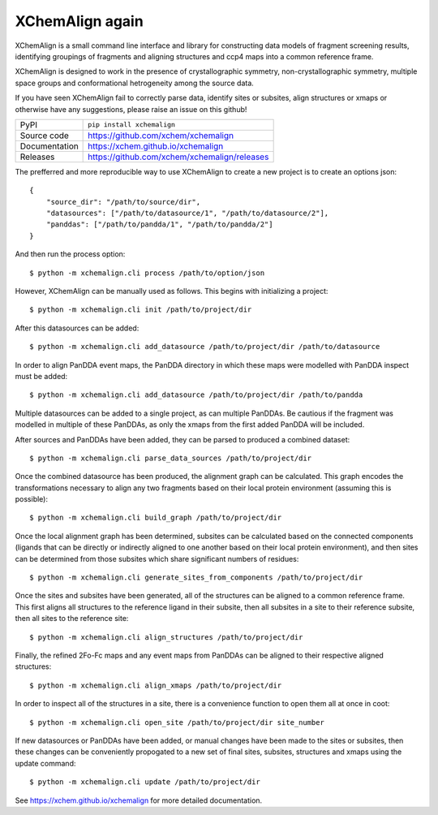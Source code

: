 XChemAlign again 
===========================

|code_ci| |docs_ci| |coverage| |pypi_version| |license|


XChemAlign is a small command line interface and library for constructing data models of fragment screening results, identifying groupings of fragments and aligning structures and ccp4 maps into a common reference frame.

XChemAlign is designed to work in the presence of crystallographic symmetry, non-crystallographic symmetry, multiple space groups and conformational hetrogeneity among the source data.

If you have seen XChemAlign fail to correctly parse data, identify sites or subsites, align structures or xmaps or otherwise have any suggestions, please raise an issue on this github!

============== ==============================================================
PyPI           ``pip install xchemalign``
Source code    https://github.com/xchem/xchemalign
Documentation  https://xchem.github.io/xchemalign
Releases       https://github.com/xchem/xchemalign/releases
============== ==============================================================

The prefferred and more reproducible way to use XChemAlign to create a new project is to create an options json::
    
    {
        "source_dir": "/path/to/source/dir", 
        "datasources": ["/path/to/datasource/1", "/path/to/datasource/2"], 
        "panddas": ["/path/to/pandda/1", "/path/to/pandda/2"]
    }

And then run the process option::

    $ python -m xchemalign.cli process /path/to/option/json

However, XChemAlign can be manually used as follows. This begins with initializing a project::

    $ python -m xchemalign.cli init /path/to/project/dir

After this datasources can be added::

    $ python -m xchemalign.cli add_datasource /path/to/project/dir /path/to/datasource

In order to align PanDDA event maps, the PanDDA directory in which these maps were modelled with PanDDA inspect must be added::

    $ python -m xchemalign.cli add_datasource /path/to/project/dir /path/to/pandda

Multiple datasources can be added to a single project, as can multiple PanDDAs. Be cautious if the fragment was modelled in multiple of these PanDDAs, as only the xmaps from the first added PanDDA will be included.

After sources and PanDDAs have been added, they can be parsed to produced a combined dataset::

    $ python -m xchemalign.cli parse_data_sources /path/to/project/dir 

Once the combined datasource has been produced, the alignment graph can be calculated. This graph encodes the transformations necessary to align any two fragments based on their local protein environment (assuming this is possible)::

    $ python -m xchemalign.cli build_graph /path/to/project/dir 

Once the local alignment graph has been determined, subsites can be calculated based on the connected components (ligands that can be directly or indirectly aligned to one another based on their local protein environment), and then sites can be determined from those subsites which share significant numbers of residues::

    $ python -m xchemalign.cli generate_sites_from_components /path/to/project/dir 

Once the sites and subsites have been generated, all of the structures can be aligned to a common reference frame. This first aligns all structures to the reference ligand in their subsite, then all subsites in a site to their reference subsite, then all sites to the reference site:: 

    $ python -m xchemalign.cli align_structures /path/to/project/dir 

Finally, the refined 2Fo-Fc maps and any event maps from PanDDAs can be aligned to their respective aligned structures::

    $ python -m xchemalign.cli align_xmaps /path/to/project/dir 

In order to inspect all of the structures in a site, there is a convenience function to open them all at once in coot::

    $ python -m xchemalign.cli open_site /path/to/project/dir site_number

If new datasources or PanDDAs have been added, or manual changes have been made to the sites or subsites, then these changes can be conveniently propogated to a new set of final sites, subsites, structures and xmaps using the update command::

    $ python -m xchemalign.cli update /path/to/project/dir 


.. |code_ci| image:: https://github.com/xchem/xchemalign/actions/workflows/code.yml/badge.svg?branch=main
    :target: https://github.com/xchem/xchemalign/actions/workflows/code.yml
    :alt: Code CI

.. |docs_ci| image:: https://github.com/xchem/xchemalign/actions/workflows/docs.yml/badge.svg?branch=main
    :target: https://github.com/xchem/xchemalign/actions/workflows/docs.yml
    :alt: Docs CI

.. |coverage| image:: https://codecov.io/gh/xchem/xchemalign/branch/main/graph/badge.svg
    :target: https://codecov.io/gh/xchem/xchemalign
    :alt: Test Coverage

.. |pypi_version| image:: https://img.shields.io/pypi/v/xchemalign.svg
    :target: https://pypi.org/project/xchemalign
    :alt: Latest PyPI version

.. |license| image:: https://img.shields.io/badge/License-Apache%202.0-blue.svg
    :target: https://opensource.org/licenses/Apache-2.0
    :alt: Apache License

..
    Anything below this line is used when viewing README.rst and will be replaced
    when included in index.rst

See https://xchem.github.io/xchemalign for more detailed documentation.
